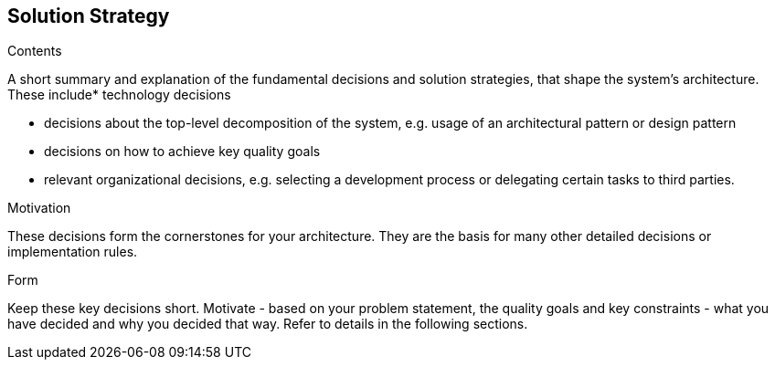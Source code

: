 [[section-solution-strategy]]
== Solution Strategy


[role="arc42help"]
****
.Contents
A short summary and explanation of the fundamental decisions and solution strategies, that shape the system's architecture. These include* technology decisions

* decisions about the top-level decomposition of the system, e.g. usage of an architectural pattern or design pattern
* decisions on how to achieve key quality goals
* relevant organizational decisions, e.g. selecting a development process or delegating certain tasks to third parties.

.Motivation
These decisions form the cornerstones for your architecture. They are the basis for many other detailed decisions or implementation rules.

.Form
Keep these key decisions short. Motivate - based on your problem statement, the quality goals and key constraints - what you have decided and why you decided that way. Refer to details in the following sections. 
****
